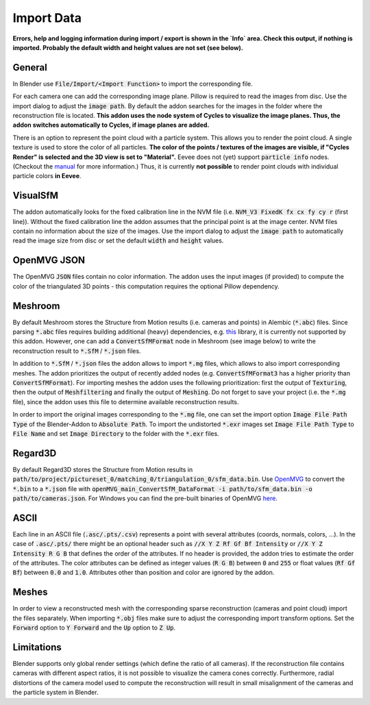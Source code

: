 ***********
Import Data
***********

**Errors, help and logging information during import / export is shown in the `Info` area. Check this output, if nothing is imported. Probably the default width and height values are not set (see below).**

General
=======
In Blender use :code:`File/Import/<Import Function>` to import the corresponding file.

.. image:: ../../images/import_file_formats.jpg
   :scale: 75 %
   :align: center

For each camera one can add the corresponding image plane. Pillow is required to read the images from disc. Use the import dialog to adjust the :code:`image path`. By default the addon searches for the images in the folder where the reconstruction file is located. **This addon uses the node system of Cycles to visualize the image planes. Thus, the addon switches automatically to Cycles, if image planes are added.**

There is an option to represent the point cloud with a particle system. This allows you to render the point cloud. A single texture is used to store the color of all particles. **The color of the points / textures of the images are visible, if "Cycles Render" is selected and the 3D view is set to "Material".** Eevee does not (yet) support :code:`particle info` nodes. (Checkout the `manual <https://docs.blender.org/manual/es/dev/render/eevee/materials/nodes_support.html>`_ for more information.) Thus, it is currently **not possible** to render point clouds with individual particle colors **in Eevee**.

VisualSfM
=========
The addon automatically looks for the fixed calibration line in the NVM file (i.e. :code:`NVM_V3 FixedK fx cx fy cy r`  (first line)).
Without the fixed calibration line the addon assumes that the principal point is at the image center. NVM files contain no information about the size of the images. Use the import dialog to adjust the :code:`image path` to automatically read the image size from disc or set the default :code:`width` and :code:`height` values.

OpenMVG JSON
============
The OpenMVG :code:`JSON` files contain no color information. The addon uses the input images (if provided) to compute the color of the triangulated 3D points - this computation requires the optional Pillow dependency.

Meshroom
========
By default Meshroom stores the Structure from Motion results (i.e. cameras and points) in Alembic (:code:`*.abc`) files. Since parsing :code:`*.abc` files requires building additional (heavy) dependencies, e.g. `this <https://github.com/alembic/alembic>`_ library, it is currently not supported by this addon.
However, one can add a :code:`ConvertSfMFormat` node in Meshroom (see image below) to write the reconstruction result to :code:`*.SfM` / :code:`*.json` files.

.. image:: ../../images/meshroom_export_json.jpg
   :scale: 40 %
   :align: center

In addition to :code:`*.SfM` / :code:`*.json` files the addon allows to import :code:`*.mg` files, which allows to also import corresponding meshes.
The addon prioritizes the output of recently added nodes (e.g. :code:`ConvertSfMFormat3` has a higher priority than :code:`ConvertSfMFormat`).
For importing meshes the addon uses the following prioritization: first the output of :code:`Texturing`, then the output of :code:`Meshfiltering` and finally the output of :code:`Meshing`.
Do not forget to save your project (i.e. the :code:`*.mg` file), since the addon uses this file to determine available reconstruction results.

In order to import the original images corresponding to the :code:`*.mg` file, one can set the import option :code:`Image File Path Type` of the Blender-Addon to :code:`Absolute Path`.
To import the undistorted :code:`*.exr` images set :code:`Image File Path Type` to :code:`File Name` and set :code:`Image Directory` to the folder with the :code:`*.exr` files.

Regard3D
========
By default Regard3D stores the Structure from Motion results in :code:`path/to/project/pictureset_0/matching_0/triangulation_0/sfm_data.bin`. Use `OpenMVG <https://github.com/openMVG/openMVG>`_ to convert the :code:`*.bin` to a :code:`*.json` file with :code:`openMVG_main_ConvertSfM_DataFormat -i path/to/sfm_data.bin -o path/to/cameras.json`. For Windows you can find the pre-built binaries of OpenMVG `here <https://github.com/openMVG/openMVG/releases/>`_.

ASCII
=====
Each line in an ASCII file (:code:`.asc/.pts/.csv`) represents a point with several attributes (coords, normals, colors, ...).
In the case of :code:`.asc/.pts/` there might be an optional header such as :code:`//X Y Z Rf Gf Bf Intensity` or :code:`//X Y Z Intensity R G B` that defines the order of the attributes.
If no header is provided, the addon tries to estimate the order of the attributes.
The color attributes can be defined as integer values (:code:`R G B`) between :code:`0` and :code:`255` or float values (:code:`Rf Gf Bf`) between :code:`0.0` and :code:`1.0`.
Attributes other than position and color are ignored by the addon.

Meshes
======
In order to view a reconstructed mesh with the corresponding sparse reconstruction (cameras and point cloud) import the files separately. When importing :code:`*.obj` files make sure to adjust the corresponding import transform options. Set the :code:`Forward` option to :code:`Y Forward` and the :code:`Up` option to :code:`Z Up`.

Limitations
===========
Blender supports only global render settings (which define the ratio of all cameras). If the reconstruction file contains cameras with different aspect ratios, it is not possible to visualize the camera cones correctly. Furthermore, radial distortions of the camera model used to compute the reconstruction will result in small misalignment of the cameras and the particle system in Blender.

